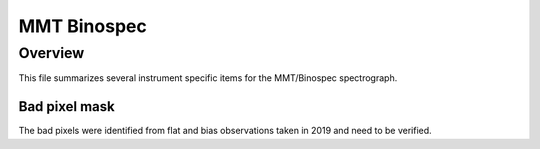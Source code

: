 ************
MMT Binospec
************

Overview
========

This file summarizes several instrument specific
items for the MMT/Binospec spectrograph.


Bad pixel mask
++++++++++++++

The bad pixels were identified from flat and bias observations taken in
2019 and need to be verified.